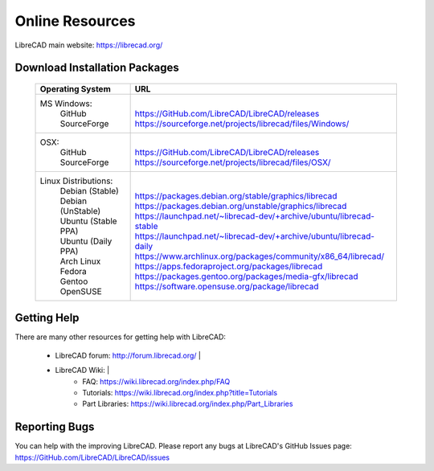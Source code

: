 .. _resources: 

Online Resources
================

LibreCAD main website: https://librecad.org/


.. _downloads:

Download Installation Packages
------------------------------

    +-----------------------------+--------------------------------------------------------------------------+
    | Operating System            | URL                                                                      |
    +=============================+==========================================================================+
    | MS Windows\:                | |                                                                        |
    |   | GitHub                  | | https://GitHub.com/LibreCAD/LibreCAD/releases                          |
    |   | SourceForge             | | https://sourceforge.net/projects/librecad/files/Windows/               |
    +-----------------------------+--------------------------------------------------------------------------+
    | OSX\:                       | |                                                                        |
    |   | GitHub                  | | https://GitHub.com/LibreCAD/LibreCAD/releases                          |
    |   | SourceForge             | | https://sourceforge.net/projects/librecad/files/OSX/                   |
    +-----------------------------+--------------------------------------------------------------------------+
    | Linux Distributions\:       | |                                                                        |
    |   | Debian (Stable)         | | https://packages.debian.org/stable/graphics/librecad                   |
    |   | Debian (UnStable)       | | https://packages.debian.org/unstable/graphics/librecad                 |
    |   | Ubuntu (Stable PPA)     | | https://launchpad.net/~librecad-dev/+archive/ubuntu/librecad-stable    |
    |   | Ubuntu (Daily PPA)      | | https://launchpad.net/~librecad-dev/+archive/ubuntu/librecad-daily     |
    |   | Arch Linux              | | https://www.archlinux.org/packages/community/x86_64/librecad/          |
    |   | Fedora                  | | https://apps.fedoraproject.org/packages/librecad                       |
    |   | Gentoo                  | | https://packages.gentoo.org/packages/media-gfx/librecad                |
    |   | OpenSUSE                | | https://software.opensuse.org/package/librecad                         |
    +-----------------------------+--------------------------------------------------------------------------+


.. _help:

Getting Help
------------

There are many other resources for getting help with LibreCAD:

    - LibreCAD forum: http://forum.librecad.org/ |
    - LibreCAD Wiki: |
        - FAQ: https://wiki.librecad.org/index.php/FAQ
        - Tutorials: https://wiki.librecad.org/index.php?title=Tutorials
        - Part Libraries: https://wiki.librecad.org/index.php/Part_Libraries


Reporting Bugs
--------------

You can help with the improving LibreCAD.  Please report any bugs at LibreCAD's GitHub Issues page: https://GitHub.com/LibreCAD/LibreCAD/issues

